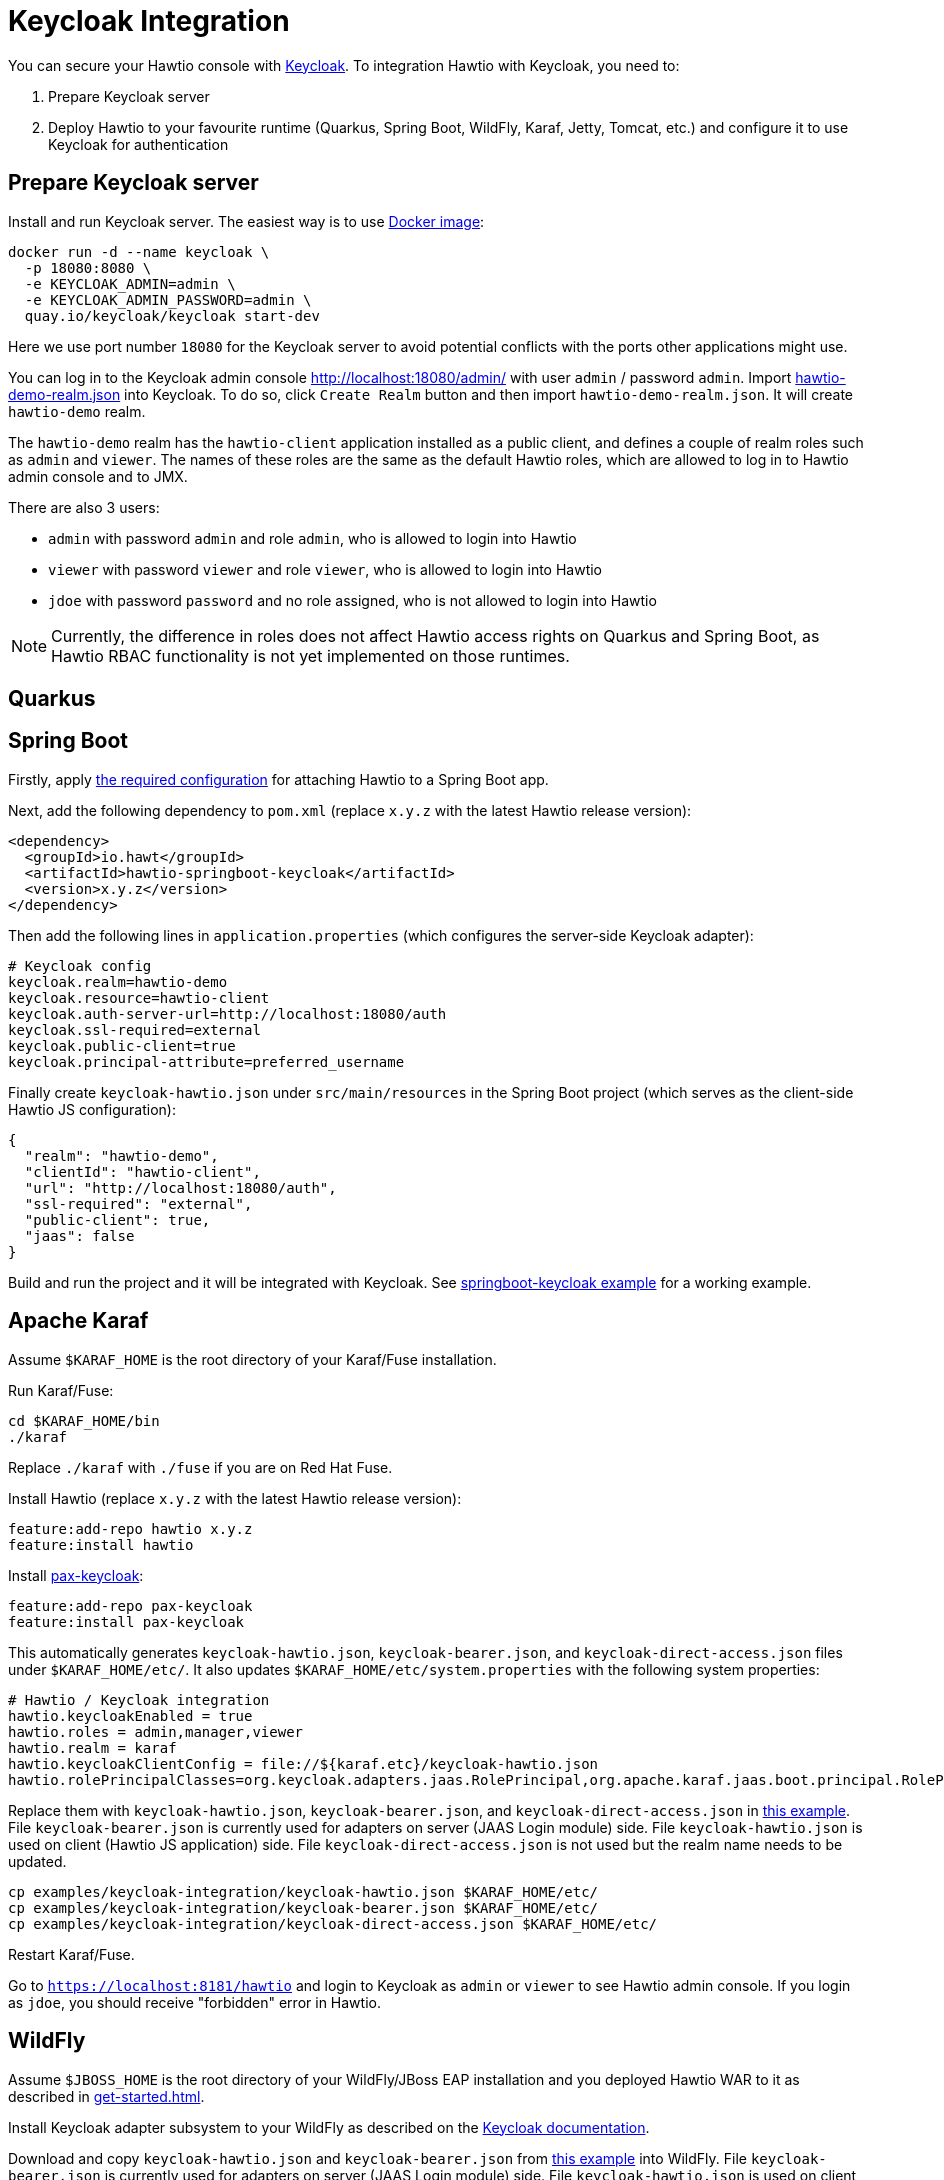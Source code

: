 = Keycloak Integration

You can secure your Hawtio console with https://www.keycloak.org[Keycloak]. To integration Hawtio with Keycloak, you need to:

1. Prepare Keycloak server
2. Deploy Hawtio to your favourite runtime (Quarkus, Spring Boot, WildFly, Karaf, Jetty, Tomcat, etc.) and configure it to use Keycloak for authentication

== Prepare Keycloak server

Install and run Keycloak server. The easiest way is to use https://quay.io/repository/keycloak/keycloak[Docker image]:

[source,console]
----
docker run -d --name keycloak \
  -p 18080:8080 \
  -e KEYCLOAK_ADMIN=admin \
  -e KEYCLOAK_ADMIN_PASSWORD=admin \
  quay.io/keycloak/keycloak start-dev
----

Here we use port number `18080` for the Keycloak server to avoid potential conflicts with the ports other applications might use.

You can log in to the Keycloak admin console http://localhost:18080/admin/ with user `admin` / password `admin`. Import https://raw.githubusercontent.com/hawtio/hawtio/3.x/examples/keycloak-integration/hawtio-demo-realm.json[hawtio-demo-realm.json] into Keycloak. To do so, click `Create Realm` button and then import `hawtio-demo-realm.json`. It will create `hawtio-demo` realm.

The `hawtio-demo` realm has the `hawtio-client` application installed as a public client, and defines a couple of realm roles such as `admin` and `viewer`. The names of these roles are the same as the default Hawtio roles, which are allowed to log in to Hawtio admin console and to JMX.

There are also 3 users:

- `admin` with password `admin` and role `admin`, who is allowed to login into Hawtio
- `viewer` with password `viewer` and role `viewer`, who is allowed to login into Hawtio
- `jdoe` with password `password` and no role assigned, who is not allowed to login into Hawtio

NOTE: Currently, the difference in roles does not affect Hawtio access rights on Quarkus and Spring Boot, as Hawtio RBAC functionality is not yet implemented on those runtimes.

== Quarkus

== Spring Boot

Firstly, apply xref:get-started.adoc#_running_a_spring_boot_app[the required configuration] for attaching Hawtio to a Spring Boot app.

Next, add the following dependency to `pom.xml` (replace `x.y.z` with the latest Hawtio release version):

[source,xml]
----
<dependency>
  <groupId>io.hawt</groupId>
  <artifactId>hawtio-springboot-keycloak</artifactId>
  <version>x.y.z</version>
</dependency>
----

Then add the following lines in `application.properties` (which configures the server-side Keycloak adapter):

[source,java]
----
# Keycloak config
keycloak.realm=hawtio-demo
keycloak.resource=hawtio-client
keycloak.auth-server-url=http://localhost:18080/auth
keycloak.ssl-required=external
keycloak.public-client=true
keycloak.principal-attribute=preferred_username
----

Finally create `keycloak-hawtio.json` under `src/main/resources` in the Spring Boot project (which serves as the client-side Hawtio JS configuration):

[source,json]
----
{
  "realm": "hawtio-demo",
  "clientId": "hawtio-client",
  "url": "http://localhost:18080/auth",
  "ssl-required": "external",
  "public-client": true,
  "jaas": false
}
----

Build and run the project and it will be integrated with Keycloak. See https://github.com/hawtio/hawtio/tree/master/examples/springboot-keycloak[springboot-keycloak example] for a working example.

== Apache Karaf

Assume `$KARAF_HOME` is the root directory of your Karaf/Fuse installation.

Run Karaf/Fuse:

[source,console]
----
cd $KARAF_HOME/bin
./karaf
----

Replace `./karaf` with `./fuse` if you are on Red Hat Fuse.

Install Hawtio (replace `x.y.z` with the latest Hawtio release version):

[source,console]
----
feature:add-repo hawtio x.y.z
feature:install hawtio
----

Install https://github.com/ops4j/org.ops4j.pax.keycloak[pax-keycloak]:

[source,console]
----
feature:add-repo pax-keycloak
feature:install pax-keycloak
----

This automatically generates `keycloak-hawtio.json`, `keycloak-bearer.json`, and `keycloak-direct-access.json` files under `$KARAF_HOME/etc/`. It also updates `$KARAF_HOME/etc/system.properties` with the following system properties:

[source,java]
----
# Hawtio / Keycloak integration
hawtio.keycloakEnabled = true
hawtio.roles = admin,manager,viewer
hawtio.realm = karaf
hawtio.keycloakClientConfig = file://${karaf.etc}/keycloak-hawtio.json
hawtio.rolePrincipalClasses=org.keycloak.adapters.jaas.RolePrincipal,org.apache.karaf.jaas.boot.principal.RolePrincipal
----

Replace them with `keycloak-hawtio.json`, `keycloak-bearer.json`, and `keycloak-direct-access.json` in https://github.com/hawtio/hawtio/tree/master/examples/keycloak-integration[this example]. File `keycloak-bearer.json` is currently used for adapters on server (JAAS Login module) side. File `keycloak-hawtio.json` is used on client (Hawtio JS application) side. File `keycloak-direct-access.json` is not used but the realm name needs to be updated.

[source,console]
----
cp examples/keycloak-integration/keycloak-hawtio.json $KARAF_HOME/etc/
cp examples/keycloak-integration/keycloak-bearer.json $KARAF_HOME/etc/
cp examples/keycloak-integration/keycloak-direct-access.json $KARAF_HOME/etc/
----

Restart Karaf/Fuse.

Go to `https://localhost:8181/hawtio` and login to Keycloak as `admin` or `viewer` to see Hawtio admin console. If you login as `jdoe`, you should receive "forbidden" error in Hawtio.

== WildFly

Assume `$JBOSS_HOME` is the root directory of your WildFly/JBoss EAP installation and you deployed Hawtio WAR to it as described in xref:get-started.adoc[].

Install Keycloak adapter subsystem to your WildFly as described on the https://www.keycloak.org/docs/latest/securing_apps/index.html#_jboss_adapter[Keycloak documentation].

Download and copy `keycloak-hawtio.json` and `keycloak-bearer.json` from https://github.com/hawtio/hawtio/tree/master/examples/keycloak-integration[this example] into WildFly. File `keycloak-bearer.json` is currently used for adapters on server (JAAS Login module) side. File `keycloak-hawtio.json` is used on client (Hawtio JS application) side.

[source,console]
----
cp examples/keycloak-integration/keycloak-hawtio.json $JBOSS_HOME/standalone/configuration/
cp examples/keycloak-integration/keycloak-bearer.json $JBOSS_HOME/standalone/configuration/
----

In `$JBOSS_HOME/standalone/configuration/standalone.xml` configure system properties like this:

[source,xml]
----
<extensions>
  ...
</extensions>

<system-properties>
  <property name="hawtio.authenticationEnabled" value="true" />
  <property name="hawtio.realm" value="hawtio" />
  <property name="hawtio.roles" value="admin,manager,viewer" />
  <property name="hawtio.rolePrincipalClasses" value="org.keycloak.adapters.jaas.RolePrincipal" />
  <property name="hawtio.keycloakEnabled" value="true" />
  <property name="hawtio.keycloakClientConfig" value="${jboss.server.config.dir}/keycloak-hawtio.json" />
  <property name="hawtio.keycloakServerConfig" value="${jboss.server.config.dir}/keycloak-bearer.json" />
</system-properties>
----

Also add `hawtio` realm to this file in `<security-domains>` section:

[source,xml]
----
<security-domain name="hawtio" cache-type="default">
  <authentication>
    <login-module code="org.keycloak.adapters.jaas.BearerTokenLoginModule" flag="required">
      <module-option name="keycloak-config-file" value="${hawtio.keycloakServerConfig}"/>
    </login-module>
  </authentication>
</security-domain>
----

Add the `<secure-deployment>` section to the `keycloak` subsystem in `$JBOSS_HOME/standalone/configuration/standalone.xml`. It should ensure that Hawtio WAR is able to find the JAAS login modules.

[source,xml]
----
<subsystem xmlns="urn:jboss:domain:keycloak:1.1">
  <secure-deployment name="hawtio.war">
    <resource>does-not-matter</resource>
    <auth-server-url>does-not-matter</auth-server-url>
  </secure-deployment>
</subsystem>
----

Run WildFly on port `8080` and go to `http://localhost:8080/hawtio`. Users are again `admin` and `viewer` with access and `jdoe` without access.

== Jetty

Assume `$JETTY_HOME` is the root directory of your Jetty installation and you deployed Hawtio WAR to Jetty as described in xref:get-started.adoc[].

Install Keycloak Jetty adapter into your Jetty server as described on the https://www.keycloak.org/docs/latest/securing_apps/index.html#_jetty9_adapter[Keycloak documentation].

Download and copy `keycloak-hawtio.json` and `keycloak-bearer.json` into Jetty. File `keycloak-bearer.json` is currently used for adapters on server (JAAS Login module) side. File `keycloak-hawtio.json` is used on client (Hawtio JS application) side.

[source,console]
----
cp examples/keycloak-integration/keycloak-hawtio.json $JETTY_HOME/etc/
cp examples/keycloak-integration/keycloak-bearer.json $JETTY_HOME/etc/
----

Create file `$JETTY_HOME/etc/login.conf` with the content like this:

[source,java]
----
hawtio {
    org.keycloak.adapters.jaas.BearerTokenLoginModule required
        keycloak-config-file="${hawtio.keycloakServerConfig}";
};
----

Export `JETTY_HOME` in your terminal. For example:

[source,shell]
----
export JETTY_HOME=/mydir/jetty-distribution-9.x.x
----

Export `JAVA_OPTIONS` and add all necessary system properties similarly like this:

[source,shell]
----
export JAVA_OPTIONS="-Dhawtio.authenticationEnabled=true \
                     -Dhawtio.realm=hawtio \
                     -Dhawtio.keycloakEnabled=true \
                     -Dhawtio.roles=admin,manager,viewer \
                     -Dhawtio.rolePrincipalClasses=org.keycloak.adapters.jaas.RolePrincipal \
                     -Dhawtio.keycloakClientConfig=$JETTY_HOME/etc/keycloak-hawtio.json \
                     -Dhawtio.keycloakServerConfig=$JETTY_HOME/etc/keycloak-bearer.json \
                     -Djava.security.auth.login.config=$JETTY_HOME/etc/login.conf"
----

Run Jetty and go to `http://localhost:8080/hawtio`. Users are again `admin` and `viewer` with access and `jdoe` without access.

== Tomcat

Instructions are quite similar to Jetty. You would need to setup JAAS realm and set the system properties. Just use Tomcat adapter instead of the Jetty one. Also you may need to add this system property (really empty value):

[source,java]
----
-Dhawtio.authenticationContainerDiscoveryClasses=
----

This is needed, so that Tomcat will use configured JAAS realm with `BearerTokenLoginModule` instead of `tomcat-users.xml` file, which Hawtio uses on Tomcat by default.
